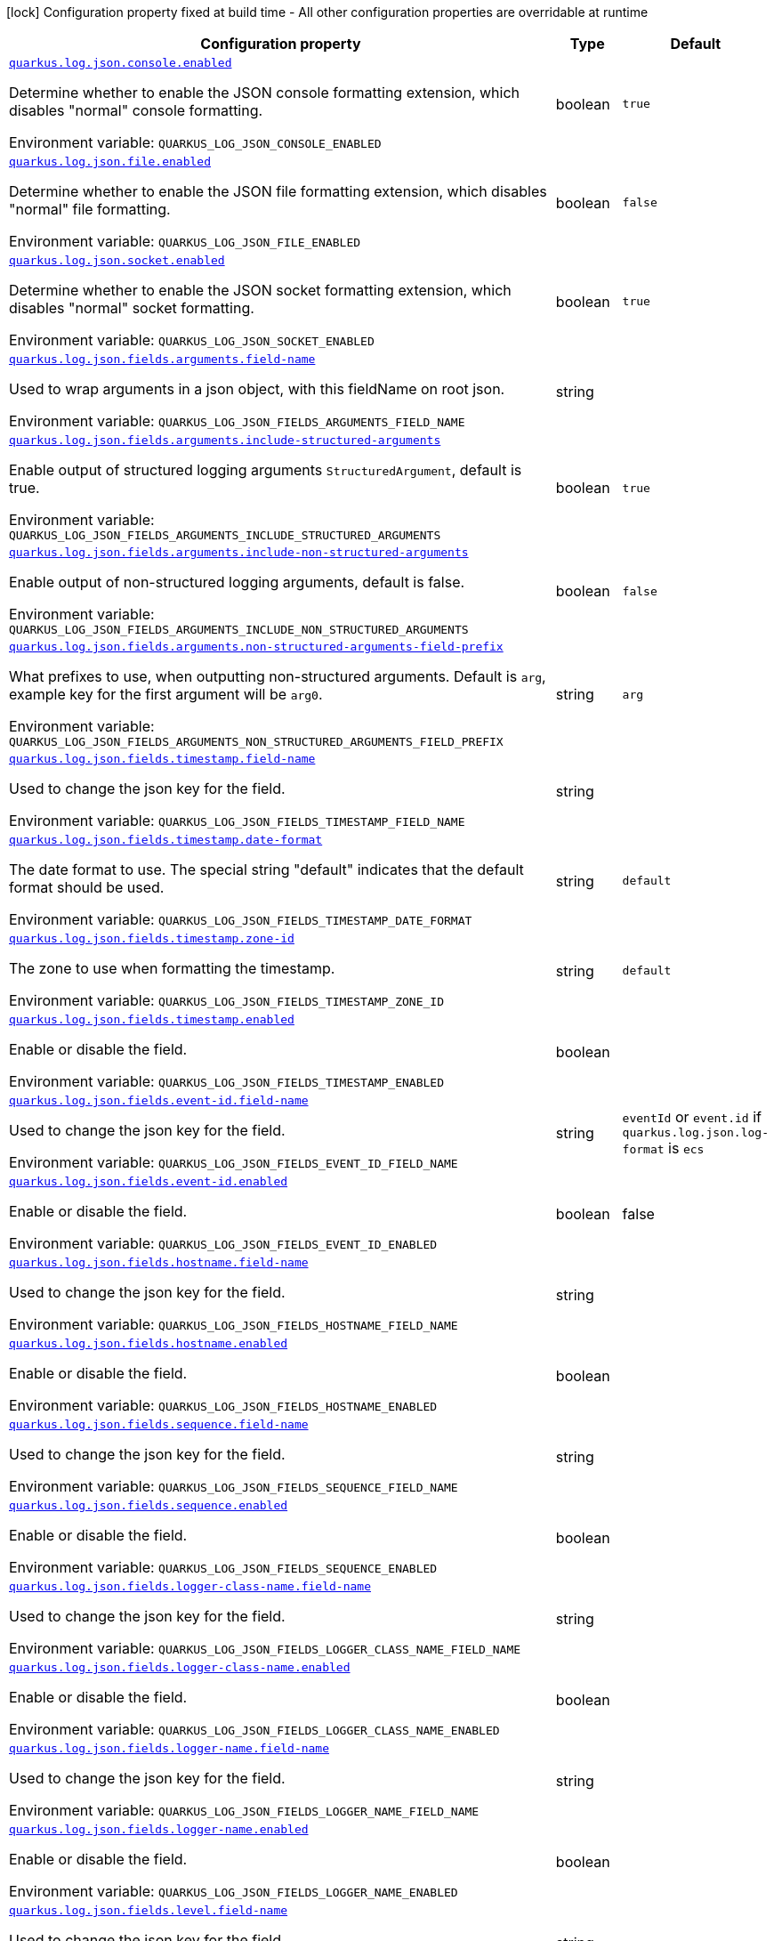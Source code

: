 [.configuration-legend]
icon:lock[title=Fixed at build time] Configuration property fixed at build time - All other configuration properties are overridable at runtime
[.configuration-reference.searchable, cols="80,.^10,.^10"]
|===

h|[.header-title]##Configuration property##
h|Type
h|Default

a| [[quarkus-logging-json_quarkus-log-json-console-enabled]] [.property-path]##link:#quarkus-logging-json_quarkus-log-json-console-enabled[`quarkus.log.json.console.enabled`]##
ifdef::add-copy-button-to-config-props[]
config_property_copy_button:+++quarkus.log.json.console.enabled+++[]
endif::add-copy-button-to-config-props[]


[.description]
--
Determine whether to enable the JSON console formatting extension, which disables "normal" console formatting.


ifdef::add-copy-button-to-env-var[]
Environment variable: env_var_with_copy_button:+++QUARKUS_LOG_JSON_CONSOLE_ENABLED+++[]
endif::add-copy-button-to-env-var[]
ifndef::add-copy-button-to-env-var[]
Environment variable: `+++QUARKUS_LOG_JSON_CONSOLE_ENABLED+++`
endif::add-copy-button-to-env-var[]
--
|boolean
|`+++true+++`

a| [[quarkus-logging-json_quarkus-log-json-file-enabled]] [.property-path]##link:#quarkus-logging-json_quarkus-log-json-file-enabled[`quarkus.log.json.file.enabled`]##
ifdef::add-copy-button-to-config-props[]
config_property_copy_button:+++quarkus.log.json.file.enabled+++[]
endif::add-copy-button-to-config-props[]


[.description]
--
Determine whether to enable the JSON file formatting extension, which disables "normal" file formatting.


ifdef::add-copy-button-to-env-var[]
Environment variable: env_var_with_copy_button:+++QUARKUS_LOG_JSON_FILE_ENABLED+++[]
endif::add-copy-button-to-env-var[]
ifndef::add-copy-button-to-env-var[]
Environment variable: `+++QUARKUS_LOG_JSON_FILE_ENABLED+++`
endif::add-copy-button-to-env-var[]
--
|boolean
|`+++false+++`

a| [[quarkus-logging-json_quarkus-log-json-socket-enabled]] [.property-path]##link:#quarkus-logging-json_quarkus-log-json-socket-enabled[`quarkus.log.json.socket.enabled`]##
ifdef::add-copy-button-to-config-props[]
config_property_copy_button:+++quarkus.log.json.socket.enabled+++[]
endif::add-copy-button-to-config-props[]


[.description]
--
Determine whether to enable the JSON socket formatting extension, which disables "normal" socket formatting.


ifdef::add-copy-button-to-env-var[]
Environment variable: env_var_with_copy_button:+++QUARKUS_LOG_JSON_SOCKET_ENABLED+++[]
endif::add-copy-button-to-env-var[]
ifndef::add-copy-button-to-env-var[]
Environment variable: `+++QUARKUS_LOG_JSON_SOCKET_ENABLED+++`
endif::add-copy-button-to-env-var[]
--
|boolean
|`+++true+++`

a| [[quarkus-logging-json_quarkus-log-json-fields-arguments-field-name]] [.property-path]##link:#quarkus-logging-json_quarkus-log-json-fields-arguments-field-name[`quarkus.log.json.fields.arguments.field-name`]##
ifdef::add-copy-button-to-config-props[]
config_property_copy_button:+++quarkus.log.json.fields.arguments.field-name+++[]
endif::add-copy-button-to-config-props[]


[.description]
--
Used to wrap arguments in a json object, with this fieldName on root json.


ifdef::add-copy-button-to-env-var[]
Environment variable: env_var_with_copy_button:+++QUARKUS_LOG_JSON_FIELDS_ARGUMENTS_FIELD_NAME+++[]
endif::add-copy-button-to-env-var[]
ifndef::add-copy-button-to-env-var[]
Environment variable: `+++QUARKUS_LOG_JSON_FIELDS_ARGUMENTS_FIELD_NAME+++`
endif::add-copy-button-to-env-var[]
--
|string
|

a| [[quarkus-logging-json_quarkus-log-json-fields-arguments-include-structured-arguments]] [.property-path]##link:#quarkus-logging-json_quarkus-log-json-fields-arguments-include-structured-arguments[`quarkus.log.json.fields.arguments.include-structured-arguments`]##
ifdef::add-copy-button-to-config-props[]
config_property_copy_button:+++quarkus.log.json.fields.arguments.include-structured-arguments+++[]
endif::add-copy-button-to-config-props[]


[.description]
--
Enable output of structured logging arguments `StructuredArgument`, default is true.


ifdef::add-copy-button-to-env-var[]
Environment variable: env_var_with_copy_button:+++QUARKUS_LOG_JSON_FIELDS_ARGUMENTS_INCLUDE_STRUCTURED_ARGUMENTS+++[]
endif::add-copy-button-to-env-var[]
ifndef::add-copy-button-to-env-var[]
Environment variable: `+++QUARKUS_LOG_JSON_FIELDS_ARGUMENTS_INCLUDE_STRUCTURED_ARGUMENTS+++`
endif::add-copy-button-to-env-var[]
--
|boolean
|`+++true+++`

a| [[quarkus-logging-json_quarkus-log-json-fields-arguments-include-non-structured-arguments]] [.property-path]##link:#quarkus-logging-json_quarkus-log-json-fields-arguments-include-non-structured-arguments[`quarkus.log.json.fields.arguments.include-non-structured-arguments`]##
ifdef::add-copy-button-to-config-props[]
config_property_copy_button:+++quarkus.log.json.fields.arguments.include-non-structured-arguments+++[]
endif::add-copy-button-to-config-props[]


[.description]
--
Enable output of non-structured logging arguments, default is false.


ifdef::add-copy-button-to-env-var[]
Environment variable: env_var_with_copy_button:+++QUARKUS_LOG_JSON_FIELDS_ARGUMENTS_INCLUDE_NON_STRUCTURED_ARGUMENTS+++[]
endif::add-copy-button-to-env-var[]
ifndef::add-copy-button-to-env-var[]
Environment variable: `+++QUARKUS_LOG_JSON_FIELDS_ARGUMENTS_INCLUDE_NON_STRUCTURED_ARGUMENTS+++`
endif::add-copy-button-to-env-var[]
--
|boolean
|`+++false+++`

a| [[quarkus-logging-json_quarkus-log-json-fields-arguments-non-structured-arguments-field-prefix]] [.property-path]##link:#quarkus-logging-json_quarkus-log-json-fields-arguments-non-structured-arguments-field-prefix[`quarkus.log.json.fields.arguments.non-structured-arguments-field-prefix`]##
ifdef::add-copy-button-to-config-props[]
config_property_copy_button:+++quarkus.log.json.fields.arguments.non-structured-arguments-field-prefix+++[]
endif::add-copy-button-to-config-props[]


[.description]
--
What prefixes to use, when outputting non-structured arguments. Default is `arg`, example key for the first argument will be `arg0`.


ifdef::add-copy-button-to-env-var[]
Environment variable: env_var_with_copy_button:+++QUARKUS_LOG_JSON_FIELDS_ARGUMENTS_NON_STRUCTURED_ARGUMENTS_FIELD_PREFIX+++[]
endif::add-copy-button-to-env-var[]
ifndef::add-copy-button-to-env-var[]
Environment variable: `+++QUARKUS_LOG_JSON_FIELDS_ARGUMENTS_NON_STRUCTURED_ARGUMENTS_FIELD_PREFIX+++`
endif::add-copy-button-to-env-var[]
--
|string
|`+++arg+++`

a| [[quarkus-logging-json_quarkus-log-json-fields-timestamp-field-name]] [.property-path]##link:#quarkus-logging-json_quarkus-log-json-fields-timestamp-field-name[`quarkus.log.json.fields.timestamp.field-name`]##
ifdef::add-copy-button-to-config-props[]
config_property_copy_button:+++quarkus.log.json.fields.timestamp.field-name+++[]
endif::add-copy-button-to-config-props[]


[.description]
--
Used to change the json key for the field.


ifdef::add-copy-button-to-env-var[]
Environment variable: env_var_with_copy_button:+++QUARKUS_LOG_JSON_FIELDS_TIMESTAMP_FIELD_NAME+++[]
endif::add-copy-button-to-env-var[]
ifndef::add-copy-button-to-env-var[]
Environment variable: `+++QUARKUS_LOG_JSON_FIELDS_TIMESTAMP_FIELD_NAME+++`
endif::add-copy-button-to-env-var[]
--
|string
|

a| [[quarkus-logging-json_quarkus-log-json-fields-timestamp-date-format]] [.property-path]##link:#quarkus-logging-json_quarkus-log-json-fields-timestamp-date-format[`quarkus.log.json.fields.timestamp.date-format`]##
ifdef::add-copy-button-to-config-props[]
config_property_copy_button:+++quarkus.log.json.fields.timestamp.date-format+++[]
endif::add-copy-button-to-config-props[]


[.description]
--
The date format to use. The special string "default" indicates that the default format should be used.


ifdef::add-copy-button-to-env-var[]
Environment variable: env_var_with_copy_button:+++QUARKUS_LOG_JSON_FIELDS_TIMESTAMP_DATE_FORMAT+++[]
endif::add-copy-button-to-env-var[]
ifndef::add-copy-button-to-env-var[]
Environment variable: `+++QUARKUS_LOG_JSON_FIELDS_TIMESTAMP_DATE_FORMAT+++`
endif::add-copy-button-to-env-var[]
--
|string
|`+++default+++`

a| [[quarkus-logging-json_quarkus-log-json-fields-timestamp-zone-id]] [.property-path]##link:#quarkus-logging-json_quarkus-log-json-fields-timestamp-zone-id[`quarkus.log.json.fields.timestamp.zone-id`]##
ifdef::add-copy-button-to-config-props[]
config_property_copy_button:+++quarkus.log.json.fields.timestamp.zone-id+++[]
endif::add-copy-button-to-config-props[]


[.description]
--
The zone to use when formatting the timestamp.


ifdef::add-copy-button-to-env-var[]
Environment variable: env_var_with_copy_button:+++QUARKUS_LOG_JSON_FIELDS_TIMESTAMP_ZONE_ID+++[]
endif::add-copy-button-to-env-var[]
ifndef::add-copy-button-to-env-var[]
Environment variable: `+++QUARKUS_LOG_JSON_FIELDS_TIMESTAMP_ZONE_ID+++`
endif::add-copy-button-to-env-var[]
--
|string
|`+++default+++`

a| [[quarkus-logging-json_quarkus-log-json-fields-timestamp-enabled]] [.property-path]##link:#quarkus-logging-json_quarkus-log-json-fields-timestamp-enabled[`quarkus.log.json.fields.timestamp.enabled`]##
ifdef::add-copy-button-to-config-props[]
config_property_copy_button:+++quarkus.log.json.fields.timestamp.enabled+++[]
endif::add-copy-button-to-config-props[]


[.description]
--
Enable or disable the field.


ifdef::add-copy-button-to-env-var[]
Environment variable: env_var_with_copy_button:+++QUARKUS_LOG_JSON_FIELDS_TIMESTAMP_ENABLED+++[]
endif::add-copy-button-to-env-var[]
ifndef::add-copy-button-to-env-var[]
Environment variable: `+++QUARKUS_LOG_JSON_FIELDS_TIMESTAMP_ENABLED+++`
endif::add-copy-button-to-env-var[]
--
|boolean
|

a| [[quarkus-logging-json_quarkus-log-json-fields-event-id-field-name]] [.property-path]##link:#quarkus-logging-json_quarkus-log-json-fields-event-id-field-name[`quarkus.log.json.fields.event-id.field-name`]##
ifdef::add-copy-button-to-config-props[]
config_property_copy_button:+++quarkus.log.json.fields.event-id.field-name+++[]
endif::add-copy-button-to-config-props[]

[.description]
--
Used to change the json key for the field.

ifdef::add-copy-button-to-env-var[]
Environment variable: env_var_with_copy_button:+++QUARKUS_LOG_JSON_FIELDS_EVENT_ID_FIELD_NAME+++[]
endif::add-copy-button-to-env-var[]
ifndef::add-copy-button-to-env-var[]
Environment variable: `+++QUARKUS_LOG_JSON_FIELDS_EVENT_ID_FIELD_NAME+++`
endif::add-copy-button-to-env-var[]
--|string
|`eventId` or `event.id` if `quarkus.log.json.log-format` is `ecs`

a| [[quarkus-logging-json_quarkus-log-json-fields-event-id-enabled]] [.property-path]##link:#quarkus-logging-json_quarkus-log-json-fields-event-id-enabled[`quarkus.log.json.fields.event-id.enabled`]##
ifdef::add-copy-button-to-config-props[]
config_property_copy_button:+++quarkus.log.json.fields.event-id.enabled+++[]
endif::add-copy-button-to-config-props[]


[.description]
--
Enable or disable the field.

ifdef::add-copy-button-to-env-var[]
Environment variable: env_var_with_copy_button:+++QUARKUS_LOG_JSON_FIELDS_EVENT_ID_ENABLED+++[]
endif::add-copy-button-to-env-var[]
ifndef::add-copy-button-to-env-var[]
Environment variable: `+++QUARKUS_LOG_JSON_FIELDS_EVENT_ID_ENABLED+++`
endif::add-copy-button-to-env-var[]
--|boolean
|false

a| [[quarkus-logging-json_quarkus-log-json-fields-hostname-field-name]] [.property-path]##link:#quarkus-logging-json_quarkus-log-json-fields-hostname-field-name[`quarkus.log.json.fields.hostname.field-name`]##
ifdef::add-copy-button-to-config-props[]
config_property_copy_button:+++quarkus.log.json.fields.hostname.field-name+++[]
endif::add-copy-button-to-config-props[]


[.description]
--
Used to change the json key for the field.


ifdef::add-copy-button-to-env-var[]
Environment variable: env_var_with_copy_button:+++QUARKUS_LOG_JSON_FIELDS_HOSTNAME_FIELD_NAME+++[]
endif::add-copy-button-to-env-var[]
ifndef::add-copy-button-to-env-var[]
Environment variable: `+++QUARKUS_LOG_JSON_FIELDS_HOSTNAME_FIELD_NAME+++`
endif::add-copy-button-to-env-var[]
--
|string
|

a| [[quarkus-logging-json_quarkus-log-json-fields-hostname-enabled]] [.property-path]##link:#quarkus-logging-json_quarkus-log-json-fields-hostname-enabled[`quarkus.log.json.fields.hostname.enabled`]##
ifdef::add-copy-button-to-config-props[]
config_property_copy_button:+++quarkus.log.json.fields.hostname.enabled+++[]
endif::add-copy-button-to-config-props[]


[.description]
--
Enable or disable the field.


ifdef::add-copy-button-to-env-var[]
Environment variable: env_var_with_copy_button:+++QUARKUS_LOG_JSON_FIELDS_HOSTNAME_ENABLED+++[]
endif::add-copy-button-to-env-var[]
ifndef::add-copy-button-to-env-var[]
Environment variable: `+++QUARKUS_LOG_JSON_FIELDS_HOSTNAME_ENABLED+++`
endif::add-copy-button-to-env-var[]
--
|boolean
|

a| [[quarkus-logging-json_quarkus-log-json-fields-sequence-field-name]] [.property-path]##link:#quarkus-logging-json_quarkus-log-json-fields-sequence-field-name[`quarkus.log.json.fields.sequence.field-name`]##
ifdef::add-copy-button-to-config-props[]
config_property_copy_button:+++quarkus.log.json.fields.sequence.field-name+++[]
endif::add-copy-button-to-config-props[]


[.description]
--
Used to change the json key for the field.


ifdef::add-copy-button-to-env-var[]
Environment variable: env_var_with_copy_button:+++QUARKUS_LOG_JSON_FIELDS_SEQUENCE_FIELD_NAME+++[]
endif::add-copy-button-to-env-var[]
ifndef::add-copy-button-to-env-var[]
Environment variable: `+++QUARKUS_LOG_JSON_FIELDS_SEQUENCE_FIELD_NAME+++`
endif::add-copy-button-to-env-var[]
--
|string
|

a| [[quarkus-logging-json_quarkus-log-json-fields-sequence-enabled]] [.property-path]##link:#quarkus-logging-json_quarkus-log-json-fields-sequence-enabled[`quarkus.log.json.fields.sequence.enabled`]##
ifdef::add-copy-button-to-config-props[]
config_property_copy_button:+++quarkus.log.json.fields.sequence.enabled+++[]
endif::add-copy-button-to-config-props[]


[.description]
--
Enable or disable the field.


ifdef::add-copy-button-to-env-var[]
Environment variable: env_var_with_copy_button:+++QUARKUS_LOG_JSON_FIELDS_SEQUENCE_ENABLED+++[]
endif::add-copy-button-to-env-var[]
ifndef::add-copy-button-to-env-var[]
Environment variable: `+++QUARKUS_LOG_JSON_FIELDS_SEQUENCE_ENABLED+++`
endif::add-copy-button-to-env-var[]
--
|boolean
|

a| [[quarkus-logging-json_quarkus-log-json-fields-logger-class-name-field-name]] [.property-path]##link:#quarkus-logging-json_quarkus-log-json-fields-logger-class-name-field-name[`quarkus.log.json.fields.logger-class-name.field-name`]##
ifdef::add-copy-button-to-config-props[]
config_property_copy_button:+++quarkus.log.json.fields.logger-class-name.field-name+++[]
endif::add-copy-button-to-config-props[]


[.description]
--
Used to change the json key for the field.


ifdef::add-copy-button-to-env-var[]
Environment variable: env_var_with_copy_button:+++QUARKUS_LOG_JSON_FIELDS_LOGGER_CLASS_NAME_FIELD_NAME+++[]
endif::add-copy-button-to-env-var[]
ifndef::add-copy-button-to-env-var[]
Environment variable: `+++QUARKUS_LOG_JSON_FIELDS_LOGGER_CLASS_NAME_FIELD_NAME+++`
endif::add-copy-button-to-env-var[]
--
|string
|

a| [[quarkus-logging-json_quarkus-log-json-fields-logger-class-name-enabled]] [.property-path]##link:#quarkus-logging-json_quarkus-log-json-fields-logger-class-name-enabled[`quarkus.log.json.fields.logger-class-name.enabled`]##
ifdef::add-copy-button-to-config-props[]
config_property_copy_button:+++quarkus.log.json.fields.logger-class-name.enabled+++[]
endif::add-copy-button-to-config-props[]


[.description]
--
Enable or disable the field.


ifdef::add-copy-button-to-env-var[]
Environment variable: env_var_with_copy_button:+++QUARKUS_LOG_JSON_FIELDS_LOGGER_CLASS_NAME_ENABLED+++[]
endif::add-copy-button-to-env-var[]
ifndef::add-copy-button-to-env-var[]
Environment variable: `+++QUARKUS_LOG_JSON_FIELDS_LOGGER_CLASS_NAME_ENABLED+++`
endif::add-copy-button-to-env-var[]
--
|boolean
|

a| [[quarkus-logging-json_quarkus-log-json-fields-logger-name-field-name]] [.property-path]##link:#quarkus-logging-json_quarkus-log-json-fields-logger-name-field-name[`quarkus.log.json.fields.logger-name.field-name`]##
ifdef::add-copy-button-to-config-props[]
config_property_copy_button:+++quarkus.log.json.fields.logger-name.field-name+++[]
endif::add-copy-button-to-config-props[]


[.description]
--
Used to change the json key for the field.


ifdef::add-copy-button-to-env-var[]
Environment variable: env_var_with_copy_button:+++QUARKUS_LOG_JSON_FIELDS_LOGGER_NAME_FIELD_NAME+++[]
endif::add-copy-button-to-env-var[]
ifndef::add-copy-button-to-env-var[]
Environment variable: `+++QUARKUS_LOG_JSON_FIELDS_LOGGER_NAME_FIELD_NAME+++`
endif::add-copy-button-to-env-var[]
--
|string
|

a| [[quarkus-logging-json_quarkus-log-json-fields-logger-name-enabled]] [.property-path]##link:#quarkus-logging-json_quarkus-log-json-fields-logger-name-enabled[`quarkus.log.json.fields.logger-name.enabled`]##
ifdef::add-copy-button-to-config-props[]
config_property_copy_button:+++quarkus.log.json.fields.logger-name.enabled+++[]
endif::add-copy-button-to-config-props[]


[.description]
--
Enable or disable the field.


ifdef::add-copy-button-to-env-var[]
Environment variable: env_var_with_copy_button:+++QUARKUS_LOG_JSON_FIELDS_LOGGER_NAME_ENABLED+++[]
endif::add-copy-button-to-env-var[]
ifndef::add-copy-button-to-env-var[]
Environment variable: `+++QUARKUS_LOG_JSON_FIELDS_LOGGER_NAME_ENABLED+++`
endif::add-copy-button-to-env-var[]
--
|boolean
|

a| [[quarkus-logging-json_quarkus-log-json-fields-level-field-name]] [.property-path]##link:#quarkus-logging-json_quarkus-log-json-fields-level-field-name[`quarkus.log.json.fields.level.field-name`]##
ifdef::add-copy-button-to-config-props[]
config_property_copy_button:+++quarkus.log.json.fields.level.field-name+++[]
endif::add-copy-button-to-config-props[]


[.description]
--
Used to change the json key for the field.


ifdef::add-copy-button-to-env-var[]
Environment variable: env_var_with_copy_button:+++QUARKUS_LOG_JSON_FIELDS_LEVEL_FIELD_NAME+++[]
endif::add-copy-button-to-env-var[]
ifndef::add-copy-button-to-env-var[]
Environment variable: `+++QUARKUS_LOG_JSON_FIELDS_LEVEL_FIELD_NAME+++`
endif::add-copy-button-to-env-var[]
--
|string
|

a| [[quarkus-logging-json_quarkus-log-json-fields-level-enabled]] [.property-path]##link:#quarkus-logging-json_quarkus-log-json-fields-level-enabled[`quarkus.log.json.fields.level.enabled`]##
ifdef::add-copy-button-to-config-props[]
config_property_copy_button:+++quarkus.log.json.fields.level.enabled+++[]
endif::add-copy-button-to-config-props[]


[.description]
--
Enable or disable the field.


ifdef::add-copy-button-to-env-var[]
Environment variable: env_var_with_copy_button:+++QUARKUS_LOG_JSON_FIELDS_LEVEL_ENABLED+++[]
endif::add-copy-button-to-env-var[]
ifndef::add-copy-button-to-env-var[]
Environment variable: `+++QUARKUS_LOG_JSON_FIELDS_LEVEL_ENABLED+++`
endif::add-copy-button-to-env-var[]
--
|boolean
|

a| [[quarkus-logging-json_quarkus-log-json-fields-message-field-name]] [.property-path]##link:#quarkus-logging-json_quarkus-log-json-fields-message-field-name[`quarkus.log.json.fields.message.field-name`]##
ifdef::add-copy-button-to-config-props[]
config_property_copy_button:+++quarkus.log.json.fields.message.field-name+++[]
endif::add-copy-button-to-config-props[]


[.description]
--
Used to change the json key for the field.


ifdef::add-copy-button-to-env-var[]
Environment variable: env_var_with_copy_button:+++QUARKUS_LOG_JSON_FIELDS_MESSAGE_FIELD_NAME+++[]
endif::add-copy-button-to-env-var[]
ifndef::add-copy-button-to-env-var[]
Environment variable: `+++QUARKUS_LOG_JSON_FIELDS_MESSAGE_FIELD_NAME+++`
endif::add-copy-button-to-env-var[]
--
|string
|

a| [[quarkus-logging-json_quarkus-log-json-fields-message-enabled]] [.property-path]##link:#quarkus-logging-json_quarkus-log-json-fields-message-enabled[`quarkus.log.json.fields.message.enabled`]##
ifdef::add-copy-button-to-config-props[]
config_property_copy_button:+++quarkus.log.json.fields.message.enabled+++[]
endif::add-copy-button-to-config-props[]


[.description]
--
Enable or disable the field.


ifdef::add-copy-button-to-env-var[]
Environment variable: env_var_with_copy_button:+++QUARKUS_LOG_JSON_FIELDS_MESSAGE_ENABLED+++[]
endif::add-copy-button-to-env-var[]
ifndef::add-copy-button-to-env-var[]
Environment variable: `+++QUARKUS_LOG_JSON_FIELDS_MESSAGE_ENABLED+++`
endif::add-copy-button-to-env-var[]
--
|boolean
|

a| [[quarkus-logging-json_quarkus-log-json-fields-thread-name-field-name]] [.property-path]##link:#quarkus-logging-json_quarkus-log-json-fields-thread-name-field-name[`quarkus.log.json.fields.thread-name.field-name`]##
ifdef::add-copy-button-to-config-props[]
config_property_copy_button:+++quarkus.log.json.fields.thread-name.field-name+++[]
endif::add-copy-button-to-config-props[]


[.description]
--
Used to change the json key for the field.


ifdef::add-copy-button-to-env-var[]
Environment variable: env_var_with_copy_button:+++QUARKUS_LOG_JSON_FIELDS_THREAD_NAME_FIELD_NAME+++[]
endif::add-copy-button-to-env-var[]
ifndef::add-copy-button-to-env-var[]
Environment variable: `+++QUARKUS_LOG_JSON_FIELDS_THREAD_NAME_FIELD_NAME+++`
endif::add-copy-button-to-env-var[]
--
|string
|

a| [[quarkus-logging-json_quarkus-log-json-fields-thread-name-enabled]] [.property-path]##link:#quarkus-logging-json_quarkus-log-json-fields-thread-name-enabled[`quarkus.log.json.fields.thread-name.enabled`]##
ifdef::add-copy-button-to-config-props[]
config_property_copy_button:+++quarkus.log.json.fields.thread-name.enabled+++[]
endif::add-copy-button-to-config-props[]


[.description]
--
Enable or disable the field.


ifdef::add-copy-button-to-env-var[]
Environment variable: env_var_with_copy_button:+++QUARKUS_LOG_JSON_FIELDS_THREAD_NAME_ENABLED+++[]
endif::add-copy-button-to-env-var[]
ifndef::add-copy-button-to-env-var[]
Environment variable: `+++QUARKUS_LOG_JSON_FIELDS_THREAD_NAME_ENABLED+++`
endif::add-copy-button-to-env-var[]
--
|boolean
|

a| [[quarkus-logging-json_quarkus-log-json-fields-thread-id-field-name]] [.property-path]##link:#quarkus-logging-json_quarkus-log-json-fields-thread-id-field-name[`quarkus.log.json.fields.thread-id.field-name`]##
ifdef::add-copy-button-to-config-props[]
config_property_copy_button:+++quarkus.log.json.fields.thread-id.field-name+++[]
endif::add-copy-button-to-config-props[]


[.description]
--
Used to change the json key for the field.


ifdef::add-copy-button-to-env-var[]
Environment variable: env_var_with_copy_button:+++QUARKUS_LOG_JSON_FIELDS_THREAD_ID_FIELD_NAME+++[]
endif::add-copy-button-to-env-var[]
ifndef::add-copy-button-to-env-var[]
Environment variable: `+++QUARKUS_LOG_JSON_FIELDS_THREAD_ID_FIELD_NAME+++`
endif::add-copy-button-to-env-var[]
--
|string
|

a| [[quarkus-logging-json_quarkus-log-json-fields-thread-id-enabled]] [.property-path]##link:#quarkus-logging-json_quarkus-log-json-fields-thread-id-enabled[`quarkus.log.json.fields.thread-id.enabled`]##
ifdef::add-copy-button-to-config-props[]
config_property_copy_button:+++quarkus.log.json.fields.thread-id.enabled+++[]
endif::add-copy-button-to-config-props[]


[.description]
--
Enable or disable the field.


ifdef::add-copy-button-to-env-var[]
Environment variable: env_var_with_copy_button:+++QUARKUS_LOG_JSON_FIELDS_THREAD_ID_ENABLED+++[]
endif::add-copy-button-to-env-var[]
ifndef::add-copy-button-to-env-var[]
Environment variable: `+++QUARKUS_LOG_JSON_FIELDS_THREAD_ID_ENABLED+++`
endif::add-copy-button-to-env-var[]
--
|boolean
|

a| [[quarkus-logging-json_quarkus-log-json-fields-mdc-field-name]] [.property-path]##link:#quarkus-logging-json_quarkus-log-json-fields-mdc-field-name[`quarkus.log.json.fields.mdc.field-name`]##
ifdef::add-copy-button-to-config-props[]
config_property_copy_button:+++quarkus.log.json.fields.mdc.field-name+++[]
endif::add-copy-button-to-config-props[]


[.description]
--
Used to change the json key for the field.


ifdef::add-copy-button-to-env-var[]
Environment variable: env_var_with_copy_button:+++QUARKUS_LOG_JSON_FIELDS_MDC_FIELD_NAME+++[]
endif::add-copy-button-to-env-var[]
ifndef::add-copy-button-to-env-var[]
Environment variable: `+++QUARKUS_LOG_JSON_FIELDS_MDC_FIELD_NAME+++`
endif::add-copy-button-to-env-var[]
--
|string
|

a| [[quarkus-logging-json_quarkus-log-json-fields-mdc-enabled]] [.property-path]##link:#quarkus-logging-json_quarkus-log-json-fields-mdc-enabled[`quarkus.log.json.fields.mdc.enabled`]##
ifdef::add-copy-button-to-config-props[]
config_property_copy_button:+++quarkus.log.json.fields.mdc.enabled+++[]
endif::add-copy-button-to-config-props[]


[.description]
--
Enable or disable the field.


ifdef::add-copy-button-to-env-var[]
Environment variable: env_var_with_copy_button:+++QUARKUS_LOG_JSON_FIELDS_MDC_ENABLED+++[]
endif::add-copy-button-to-env-var[]
ifndef::add-copy-button-to-env-var[]
Environment variable: `+++QUARKUS_LOG_JSON_FIELDS_MDC_ENABLED+++`
endif::add-copy-button-to-env-var[]
--
|boolean
|

a| [[quarkus-logging-json_quarkus-log-json-fields-mdc-flat-fields]] [.property-path]##link:#quarkus-logging-json_quarkus-log-json-fields-mdc-flat-fields[`quarkus.log.json.fields.mdc.flat-fields`]##
ifdef::add-copy-button-to-config-props[]
config_property_copy_button:+++quarkus.log.json.fields.mdc.flat-fields+++[]
endif::add-copy-button-to-config-props[]


[.description]
--
Will write the values at the top level of the JSON log object.


ifdef::add-copy-button-to-env-var[]
Environment variable: env_var_with_copy_button:+++QUARKUS_LOG_JSON_FIELDS_MDC_FLAT_FIELDS+++[]
endif::add-copy-button-to-env-var[]
ifndef::add-copy-button-to-env-var[]
Environment variable: `+++QUARKUS_LOG_JSON_FIELDS_MDC_FLAT_FIELDS+++`
endif::add-copy-button-to-env-var[]
--
|boolean
|`+++false+++`

a| [[quarkus-logging-json_quarkus-log-json-fields-ndc-field-name]] [.property-path]##link:#quarkus-logging-json_quarkus-log-json-fields-ndc-field-name[`quarkus.log.json.fields.ndc.field-name`]##
ifdef::add-copy-button-to-config-props[]
config_property_copy_button:+++quarkus.log.json.fields.ndc.field-name+++[]
endif::add-copy-button-to-config-props[]


[.description]
--
Used to change the json key for the field.


ifdef::add-copy-button-to-env-var[]
Environment variable: env_var_with_copy_button:+++QUARKUS_LOG_JSON_FIELDS_NDC_FIELD_NAME+++[]
endif::add-copy-button-to-env-var[]
ifndef::add-copy-button-to-env-var[]
Environment variable: `+++QUARKUS_LOG_JSON_FIELDS_NDC_FIELD_NAME+++`
endif::add-copy-button-to-env-var[]
--
|string
|

a| [[quarkus-logging-json_quarkus-log-json-fields-ndc-enabled]] [.property-path]##link:#quarkus-logging-json_quarkus-log-json-fields-ndc-enabled[`quarkus.log.json.fields.ndc.enabled`]##
ifdef::add-copy-button-to-config-props[]
config_property_copy_button:+++quarkus.log.json.fields.ndc.enabled+++[]
endif::add-copy-button-to-config-props[]


[.description]
--
Enable or disable the field.


ifdef::add-copy-button-to-env-var[]
Environment variable: env_var_with_copy_button:+++QUARKUS_LOG_JSON_FIELDS_NDC_ENABLED+++[]
endif::add-copy-button-to-env-var[]
ifndef::add-copy-button-to-env-var[]
Environment variable: `+++QUARKUS_LOG_JSON_FIELDS_NDC_ENABLED+++`
endif::add-copy-button-to-env-var[]
--
|boolean
|

a| [[quarkus-logging-json_quarkus-log-json-fields-process-name-field-name]] [.property-path]##link:#quarkus-logging-json_quarkus-log-json-fields-process-name-field-name[`quarkus.log.json.fields.process-name.field-name`]##
ifdef::add-copy-button-to-config-props[]
config_property_copy_button:+++quarkus.log.json.fields.process-name.field-name+++[]
endif::add-copy-button-to-config-props[]


[.description]
--
Used to change the json key for the field.


ifdef::add-copy-button-to-env-var[]
Environment variable: env_var_with_copy_button:+++QUARKUS_LOG_JSON_FIELDS_PROCESS_NAME_FIELD_NAME+++[]
endif::add-copy-button-to-env-var[]
ifndef::add-copy-button-to-env-var[]
Environment variable: `+++QUARKUS_LOG_JSON_FIELDS_PROCESS_NAME_FIELD_NAME+++`
endif::add-copy-button-to-env-var[]
--
|string
|

a| [[quarkus-logging-json_quarkus-log-json-fields-process-name-enabled]] [.property-path]##link:#quarkus-logging-json_quarkus-log-json-fields-process-name-enabled[`quarkus.log.json.fields.process-name.enabled`]##
ifdef::add-copy-button-to-config-props[]
config_property_copy_button:+++quarkus.log.json.fields.process-name.enabled+++[]
endif::add-copy-button-to-config-props[]


[.description]
--
Enable or disable the field.


ifdef::add-copy-button-to-env-var[]
Environment variable: env_var_with_copy_button:+++QUARKUS_LOG_JSON_FIELDS_PROCESS_NAME_ENABLED+++[]
endif::add-copy-button-to-env-var[]
ifndef::add-copy-button-to-env-var[]
Environment variable: `+++QUARKUS_LOG_JSON_FIELDS_PROCESS_NAME_ENABLED+++`
endif::add-copy-button-to-env-var[]
--
|boolean
|

a| [[quarkus-logging-json_quarkus-log-json-fields-process-id-field-name]] [.property-path]##link:#quarkus-logging-json_quarkus-log-json-fields-process-id-field-name[`quarkus.log.json.fields.process-id.field-name`]##
ifdef::add-copy-button-to-config-props[]
config_property_copy_button:+++quarkus.log.json.fields.process-id.field-name+++[]
endif::add-copy-button-to-config-props[]


[.description]
--
Used to change the json key for the field.


ifdef::add-copy-button-to-env-var[]
Environment variable: env_var_with_copy_button:+++QUARKUS_LOG_JSON_FIELDS_PROCESS_ID_FIELD_NAME+++[]
endif::add-copy-button-to-env-var[]
ifndef::add-copy-button-to-env-var[]
Environment variable: `+++QUARKUS_LOG_JSON_FIELDS_PROCESS_ID_FIELD_NAME+++`
endif::add-copy-button-to-env-var[]
--
|string
|

a| [[quarkus-logging-json_quarkus-log-json-fields-process-id-enabled]] [.property-path]##link:#quarkus-logging-json_quarkus-log-json-fields-process-id-enabled[`quarkus.log.json.fields.process-id.enabled`]##
ifdef::add-copy-button-to-config-props[]
config_property_copy_button:+++quarkus.log.json.fields.process-id.enabled+++[]
endif::add-copy-button-to-config-props[]


[.description]
--
Enable or disable the field.


ifdef::add-copy-button-to-env-var[]
Environment variable: env_var_with_copy_button:+++QUARKUS_LOG_JSON_FIELDS_PROCESS_ID_ENABLED+++[]
endif::add-copy-button-to-env-var[]
ifndef::add-copy-button-to-env-var[]
Environment variable: `+++QUARKUS_LOG_JSON_FIELDS_PROCESS_ID_ENABLED+++`
endif::add-copy-button-to-env-var[]
--
|boolean
|

a| [[quarkus-logging-json_quarkus-log-json-fields-stack-trace-field-name]] [.property-path]##link:#quarkus-logging-json_quarkus-log-json-fields-stack-trace-field-name[`quarkus.log.json.fields.stack-trace.field-name`]##
ifdef::add-copy-button-to-config-props[]
config_property_copy_button:+++quarkus.log.json.fields.stack-trace.field-name+++[]
endif::add-copy-button-to-config-props[]


[.description]
--
Used to change the json key for the field.


ifdef::add-copy-button-to-env-var[]
Environment variable: env_var_with_copy_button:+++QUARKUS_LOG_JSON_FIELDS_STACK_TRACE_FIELD_NAME+++[]
endif::add-copy-button-to-env-var[]
ifndef::add-copy-button-to-env-var[]
Environment variable: `+++QUARKUS_LOG_JSON_FIELDS_STACK_TRACE_FIELD_NAME+++`
endif::add-copy-button-to-env-var[]
--
|string
|

a| [[quarkus-logging-json_quarkus-log-json-fields-stack-trace-enabled]] [.property-path]##link:#quarkus-logging-json_quarkus-log-json-fields-stack-trace-enabled[`quarkus.log.json.fields.stack-trace.enabled`]##
ifdef::add-copy-button-to-config-props[]
config_property_copy_button:+++quarkus.log.json.fields.stack-trace.enabled+++[]
endif::add-copy-button-to-config-props[]


[.description]
--
Enable or disable the field.


ifdef::add-copy-button-to-env-var[]
Environment variable: env_var_with_copy_button:+++QUARKUS_LOG_JSON_FIELDS_STACK_TRACE_ENABLED+++[]
endif::add-copy-button-to-env-var[]
ifndef::add-copy-button-to-env-var[]
Environment variable: `+++QUARKUS_LOG_JSON_FIELDS_STACK_TRACE_ENABLED+++`
endif::add-copy-button-to-env-var[]
--
|boolean
|

a| [[quarkus-logging-json_quarkus-log-json-fields-error-type-field-name]] [.property-path]##link:#quarkus-logging-json_quarkus-log-json-fields-error-type-field-name[`quarkus.log.json.fields.error-type.field-name`]##
ifdef::add-copy-button-to-config-props[]
config_property_copy_button:+++quarkus.log.json.fields.error-type.field-name+++[]
endif::add-copy-button-to-config-props[]


[.description]
--
Used to change the json key for the field.


ifdef::add-copy-button-to-env-var[]
Environment variable: env_var_with_copy_button:+++QUARKUS_LOG_JSON_FIELDS_ERROR_TYPE_FIELD_NAME+++[]
endif::add-copy-button-to-env-var[]
ifndef::add-copy-button-to-env-var[]
Environment variable: `+++QUARKUS_LOG_JSON_FIELDS_ERROR_TYPE_FIELD_NAME+++`
endif::add-copy-button-to-env-var[]
--
|string
|

a| [[quarkus-logging-json_quarkus-log-json-fields-error-type-enabled]] [.property-path]##link:#quarkus-logging-json_quarkus-log-json-fields-error-type-enabled[`quarkus.log.json.fields.error-type.enabled`]##
ifdef::add-copy-button-to-config-props[]
config_property_copy_button:+++quarkus.log.json.fields.error-type.enabled+++[]
endif::add-copy-button-to-config-props[]


[.description]
--
Enable or disable the field.


ifdef::add-copy-button-to-env-var[]
Environment variable: env_var_with_copy_button:+++QUARKUS_LOG_JSON_FIELDS_ERROR_TYPE_ENABLED+++[]
endif::add-copy-button-to-env-var[]
ifndef::add-copy-button-to-env-var[]
Environment variable: `+++QUARKUS_LOG_JSON_FIELDS_ERROR_TYPE_ENABLED+++`
endif::add-copy-button-to-env-var[]
--
|boolean
|

a| [[quarkus-logging-json_quarkus-log-json-fields-error-message-field-name]] [.property-path]##link:#quarkus-logging-json_quarkus-log-json-fields-error-message-field-name[`quarkus.log.json.fields.error-message.field-name`]##
ifdef::add-copy-button-to-config-props[]
config_property_copy_button:+++quarkus.log.json.fields.error-message.field-name+++[]
endif::add-copy-button-to-config-props[]


[.description]
--
Used to change the json key for the field.


ifdef::add-copy-button-to-env-var[]
Environment variable: env_var_with_copy_button:+++QUARKUS_LOG_JSON_FIELDS_ERROR_MESSAGE_FIELD_NAME+++[]
endif::add-copy-button-to-env-var[]
ifndef::add-copy-button-to-env-var[]
Environment variable: `+++QUARKUS_LOG_JSON_FIELDS_ERROR_MESSAGE_FIELD_NAME+++`
endif::add-copy-button-to-env-var[]
--
|string
|

a| [[quarkus-logging-json_quarkus-log-json-fields-error-message-enabled]] [.property-path]##link:#quarkus-logging-json_quarkus-log-json-fields-error-message-enabled[`quarkus.log.json.fields.error-message.enabled`]##
ifdef::add-copy-button-to-config-props[]
config_property_copy_button:+++quarkus.log.json.fields.error-message.enabled+++[]
endif::add-copy-button-to-config-props[]


[.description]
--
Enable or disable the field.


ifdef::add-copy-button-to-env-var[]
Environment variable: env_var_with_copy_button:+++QUARKUS_LOG_JSON_FIELDS_ERROR_MESSAGE_ENABLED+++[]
endif::add-copy-button-to-env-var[]
ifndef::add-copy-button-to-env-var[]
Environment variable: `+++QUARKUS_LOG_JSON_FIELDS_ERROR_MESSAGE_ENABLED+++`
endif::add-copy-button-to-env-var[]
--
|boolean
|

a| [[quarkus-logging-json_quarkus-log-json-pretty-print]] [.property-path]##link:#quarkus-logging-json_quarkus-log-json-pretty-print[`quarkus.log.json.pretty-print`]##
ifdef::add-copy-button-to-config-props[]
config_property_copy_button:+++quarkus.log.json.pretty-print+++[]
endif::add-copy-button-to-config-props[]


[.description]
--
Enable "pretty printing" of the JSON record. Note that some JSON parsers will fail to read pretty printed output.


ifdef::add-copy-button-to-env-var[]
Environment variable: env_var_with_copy_button:+++QUARKUS_LOG_JSON_PRETTY_PRINT+++[]
endif::add-copy-button-to-env-var[]
ifndef::add-copy-button-to-env-var[]
Environment variable: `+++QUARKUS_LOG_JSON_PRETTY_PRINT+++`
endif::add-copy-button-to-env-var[]
--
|boolean
|`+++false+++`

a| [[quarkus-logging-json_quarkus-log-json-record-delimiter]] [.property-path]##link:#quarkus-logging-json_quarkus-log-json-record-delimiter[`quarkus.log.json.record-delimiter`]##
ifdef::add-copy-button-to-config-props[]
config_property_copy_button:+++quarkus.log.json.record-delimiter+++[]
endif::add-copy-button-to-config-props[]


[.description]
--
The special end-of-record delimiter to be used. By default, newline delimiter is used.


ifdef::add-copy-button-to-env-var[]
Environment variable: env_var_with_copy_button:+++QUARKUS_LOG_JSON_RECORD_DELIMITER+++[]
endif::add-copy-button-to-env-var[]
ifndef::add-copy-button-to-env-var[]
Environment variable: `+++QUARKUS_LOG_JSON_RECORD_DELIMITER+++`
endif::add-copy-button-to-env-var[]
--
|string
|`+++
+++`

h|[[quarkus-logging-json_section_quarkus-log-json-additional-field]] [.section-name.section-level0]##link:#quarkus-logging-json_section_quarkus-log-json-additional-field[For adding fields to the json output directly from the config]##
h|Type
h|Default

a| [[quarkus-logging-json_quarkus-log-json-additional-field-field-name-value]] [.property-path]##link:#quarkus-logging-json_quarkus-log-json-additional-field-field-name-value[`quarkus.log.json.additional-field."field-name".value`]##
ifdef::add-copy-button-to-config-props[]
config_property_copy_button:+++quarkus.log.json.additional-field."field-name".value+++[]
endif::add-copy-button-to-config-props[]


[.description]
--
Additional field value.


ifdef::add-copy-button-to-env-var[]
Environment variable: env_var_with_copy_button:+++QUARKUS_LOG_JSON_ADDITIONAL_FIELD__FIELD_NAME__VALUE+++[]
endif::add-copy-button-to-env-var[]
ifndef::add-copy-button-to-env-var[]
Environment variable: `+++QUARKUS_LOG_JSON_ADDITIONAL_FIELD__FIELD_NAME__VALUE+++`
endif::add-copy-button-to-env-var[]
--
|string
|required icon:exclamation-circle[title=Configuration property is required]

a| [[quarkus-logging-json_quarkus-log-json-additional-field-field-name-type]] [.property-path]##link:#quarkus-logging-json_quarkus-log-json-additional-field-field-name-type[`quarkus.log.json.additional-field."field-name".type`]##
ifdef::add-copy-button-to-config-props[]
config_property_copy_button:+++quarkus.log.json.additional-field."field-name".type+++[]
endif::add-copy-button-to-config-props[]


[.description]
--
Type of the field, default is STRING. Supported types: STRING, INT, LONG, FLOAT, DOUBLE.


ifdef::add-copy-button-to-env-var[]
Environment variable: env_var_with_copy_button:+++QUARKUS_LOG_JSON_ADDITIONAL_FIELD__FIELD_NAME__TYPE+++[]
endif::add-copy-button-to-env-var[]
ifndef::add-copy-button-to-env-var[]
Environment variable: `+++QUARKUS_LOG_JSON_ADDITIONAL_FIELD__FIELD_NAME__TYPE+++`
endif::add-copy-button-to-env-var[]
--
a|`string`, `int`, `long`, `float`, `double`
|`+++string+++`


a| [[quarkus-logging-json_quarkus-log-json-log-format]] [.property-path]##link:#quarkus-logging-json_quarkus-log-json-log-format[`quarkus.log.json.log-format`]##
ifdef::add-copy-button-to-config-props[]
config_property_copy_button:+++quarkus.log.json.log-format+++[]
endif::add-copy-button-to-config-props[]


[.description]
--
Support changing logging format.


ifdef::add-copy-button-to-env-var[]
Environment variable: env_var_with_copy_button:+++QUARKUS_LOG_JSON_LOG_FORMAT+++[]
endif::add-copy-button-to-env-var[]
ifndef::add-copy-button-to-env-var[]
Environment variable: `+++QUARKUS_LOG_JSON_LOG_FORMAT+++`
endif::add-copy-button-to-env-var[]
--
a|`default`, `ecs`
|`+++default+++`

|===

